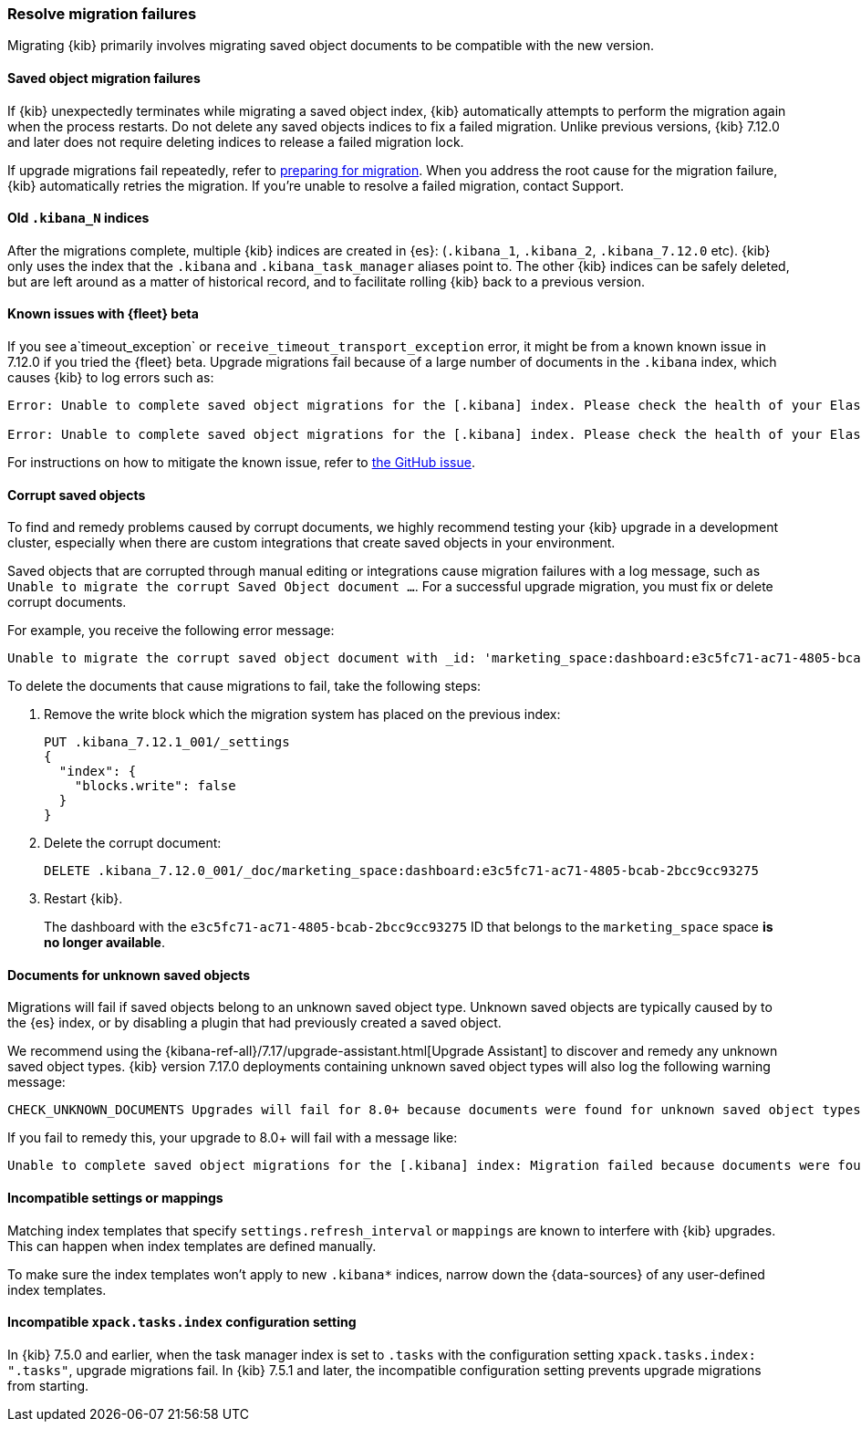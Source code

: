 [[resolve-migrations-failures]]
=== Resolve migration failures

Migrating {kib} primarily involves migrating saved object documents to be compatible
with the new version.

[float]
==== Saved object migration failures

If {kib} unexpectedly terminates while migrating a saved object index, {kib} automatically attempts to
perform the migration again when the process restarts. Do not delete any saved objects indices to 
fix a failed migration. Unlike previous versions, {kib} 7.12.0 and later does not require deleting 
indices to release a failed migration lock.

If upgrade migrations fail repeatedly, refer to
<<preventing-migration-failures, preparing for migration>>.
When you address the root cause for the migration failure,
{kib} automatically retries the migration.
If you're unable to resolve a failed migration, contact Support.


[float]
[[upgrade-migrations-old-indices]]
==== Old `.kibana_N` indices

After the migrations complete, multiple {kib} indices are created in {es}: (`.kibana_1`, `.kibana_2`, `.kibana_7.12.0` etc).
{kib} only uses the index that the `.kibana` and `.kibana_task_manager` aliases point to.
The other {kib} indices can be safely deleted, but are left around as a matter of historical record, and to facilitate rolling {kib} back to a previous version.

[float]
==== Known issues with {fleet} beta
If you see a`timeout_exception` or `receive_timeout_transport_exception` error,
it might be from a known known issue in 7.12.0 if you tried the {fleet} beta.
Upgrade migrations fail because of a large number of documents in the `.kibana` index,
which causes {kib} to log errors such as:

[source,sh]
--------------------------------------------
Error: Unable to complete saved object migrations for the [.kibana] index. Please check the health of your Elasticsearch cluster and try again. Error: [receive_timeout_transport_exception]: [instance-0000000002][10.32.1.112:19541][cluster:monitor/task/get] request_id [2648] timed out after [59940ms]

Error: Unable to complete saved object migrations for the [.kibana] index. Please check the health of your Elasticsearch cluster and try again. Error: [timeout_exception]: Timed out waiting for completion of [org.elasticsearch.index.reindex.BulkByScrollTask@6a74c54]
--------------------------------------------

For instructions on how to mitigate the known issue, refer to https://github.com/elastic/kibana/issues/95321[the GitHub issue].


[float]
==== Corrupt saved objects
To find and remedy problems caused by corrupt documents, we highly recommend testing your {kib} upgrade in a development cluster,
especially when there are custom integrations that create saved objects in your environment.

Saved objects that are corrupted through manual editing or integrations cause migration
failures with a log message, such as `Unable to migrate the corrupt Saved Object document ...`.
For a successful upgrade migration, you must fix or delete corrupt documents.

For example, you receive the following error message:

[source,sh]
--------------------------------------------
Unable to migrate the corrupt saved object document with _id: 'marketing_space:dashboard:e3c5fc71-ac71-4805-bcab-2bcc9cc93275'. To allow migrations to proceed, please delete this document from the [.kibana_7.12.0_001] index.
--------------------------------------------

To delete the documents that cause migrations to fail, take the following steps:

. Remove the write block which the migration system has placed on the previous index:
+
[source,sh]
--------------------------------------------
PUT .kibana_7.12.1_001/_settings
{
  "index": {
    "blocks.write": false
  }
}
--------------------------------------------

. Delete the corrupt document:
+
[source,sh]
--------------------------------------------
DELETE .kibana_7.12.0_001/_doc/marketing_space:dashboard:e3c5fc71-ac71-4805-bcab-2bcc9cc93275
--------------------------------------------

. Restart {kib}.
+
The dashboard with the `e3c5fc71-ac71-4805-bcab-2bcc9cc93275` ID that belongs to the `marketing_space` space **is no longer available**.

[float]
[[unknown-saved-object-types]]
==== Documents for unknown saved objects
Migrations will fail if saved objects belong to an unknown
saved object type. Unknown saved objects are typically caused by
to the {es} index, or by disabling a plugin that had previously
created a saved object.

We recommend using the {kibana-ref-all}/7.17/upgrade-assistant.html[Upgrade Assistant]
to discover and remedy any unknown saved object types. {kib} version 7.17.0 deployments containing unknown saved
object types will also log the following warning message:

[source,sh]
--------------------------------------------
CHECK_UNKNOWN_DOCUMENTS Upgrades will fail for 8.0+ because documents were found for unknown saved object types. To ensure that upgrades will succeed in the future, either re-enable plugins or delete these documents from the ".kibana_7.17.0_001" index after the current upgrade completes.
--------------------------------------------

If you fail to remedy this, your upgrade to 8.0+ will fail with a message like:

[source,sh]
--------------------------------------------
Unable to complete saved object migrations for the [.kibana] index: Migration failed because documents were found for unknown saved object types. To proceed with the migration, please delete these documents from the ".kibana_7.17.0_001" index.
--------------------------------------------

[float]
==== Incompatible settings or mappings
Matching index templates that specify `settings.refresh_interval` or
`mappings` are known to interfere with {kib} upgrades.
This can happen when index templates are defined manually.

To make sure the index templates won't apply to new `.kibana*` indices, narrow down the {data-sources} of any user-defined index templates.

[float]
==== Incompatible `xpack.tasks.index` configuration setting
In {kib} 7.5.0 and earlier, when the task manager index is set to `.tasks`
with the configuration setting `xpack.tasks.index: ".tasks"`,
upgrade migrations fail. In {kib} 7.5.1 and later, the incompatible configuration
setting prevents upgrade migrations from starting.
